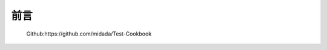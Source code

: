 
=================================
前言
=================================

  Github:https://github.com/midada/Test-Cookbook
